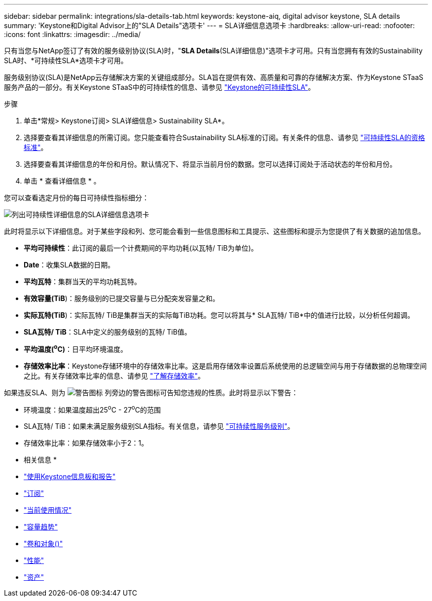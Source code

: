 ---
sidebar: sidebar 
permalink: integrations/sla-details-tab.html 
keywords: keystone-aiq, digital advisor keystone, SLA details 
summary: 'Keystone和Digital Advisor上的"SLA Details"选项卡' 
---
= SLA详细信息选项卡
:hardbreaks:
:allow-uri-read: 
:nofooter: 
:icons: font
:linkattrs: 
:imagesdir: ../media/


[role="lead"]
只有当您与NetApp签订了有效的服务级别协议(SLA)时，"*SLA Details*(SLA详细信息)"选项卡才可用。只有当您拥有有效的Sustainability SLA时、*可持续性SLA*选项卡才可用。

服务级别协议(SLA)是NetApp云存储解决方案的关键组成部分。SLA旨在提供有效、高质量和可靠的存储解决方案、作为Keystone STaaS服务产品的一部分。有关Keystone STaaS中的可持续性的信息、请参见 link:../concepts/sla-sustainability.html["Keystone的可持续性SLA"]。

.步骤
. 单击*常规> Keystone订阅> SLA详细信息> Sustainability SLA*。
. 选择要查看其详细信息的所需订阅。您只能查看符合Sustainability SLA标准的订阅。有关条件的信息、请参见 link:../concepts/sla-sustainability.html#eligibility-criteria-for-sustainability-sla["可持续性SLA的资格标准"]。
. 选择要查看其详细信息的年份和月份。默认情况下、将显示当前月份的数据。您可以选择订阅处于活动状态的年份和月份。
. 单击 * 查看详细信息 * 。


您可以查看选定月份的每日可持续性指标细分：

image:sla-sustainability.png["列出可持续性详细信息的SLA详细信息选项卡"]

此时将显示以下详细信息。对于某些字段和列、您可能会看到一些信息图标和工具提示、这些图标和提示为您提供了有关数据的追加信息。

* *平均可持续性*：此订阅的最后一个计费期间的平均功耗(以瓦特/ TiB为单位)。
* *Date*：收集SLA数据的日期。
* *平均瓦特*：集群当天的平均功耗瓦特。
* *有效容量(TiB*)：服务级别的已提交容量与已分配突发容量之和。
* *实际瓦特(TiB*)：实际瓦特/ TiB是集群当天的实际每TiB功耗。您可以将其与* SLA瓦特/ TiB*中的值进行比较，以分析任何超调。
* *SLA瓦特/ TiB*：SLA中定义的服务级别的瓦特/ TiB值。
* *平均温度(^o^C)*：日平均环境温度。
* *存储效率比率*：Keystone存储环境中的存储效率比率。这是启用存储效率设置后系统使用的总逻辑空间与用于存储数据的总物理空间之比。有关存储效率比率的信息、请参见 https://docs.netapp.com/us-en/active-iq/concept_overview_storage_efficiency.html["了解存储效率"^]。


如果违反SLA、则为 image:warning.png["警告图标"] 列旁边的警告图标可告知您违规的性质。此时将显示以下警告：

* 环境温度：如果温度超出25^o^C - 27^o^C的范围
* SLA瓦特/ TiB：如果未满足服务级别SLA指标。有关信息，请参见 link:../concepts/sla-sustainability.html#sustainability-service-level["可持续性服务级别"]。
* 存储效率比率：如果存储效率小于2：1。


* 相关信息 *

* link:../integrations/aiq-keystone-details.html["使用Keystone信息板和报告"]
* link:../integrations/subscriptions-tab.html["订阅"]
* link:../integrations/current-usage-tab.html["当前使用情况"]
* link:../integrations/capacity-trend-tab.html["容量趋势"]
* link:../integrations/volumes-objects-tab.html["卷和对象()"]
* link:../integrations/performance-tab.html["性能"]
* link:../integrations/assets-tab.html["资产"]

